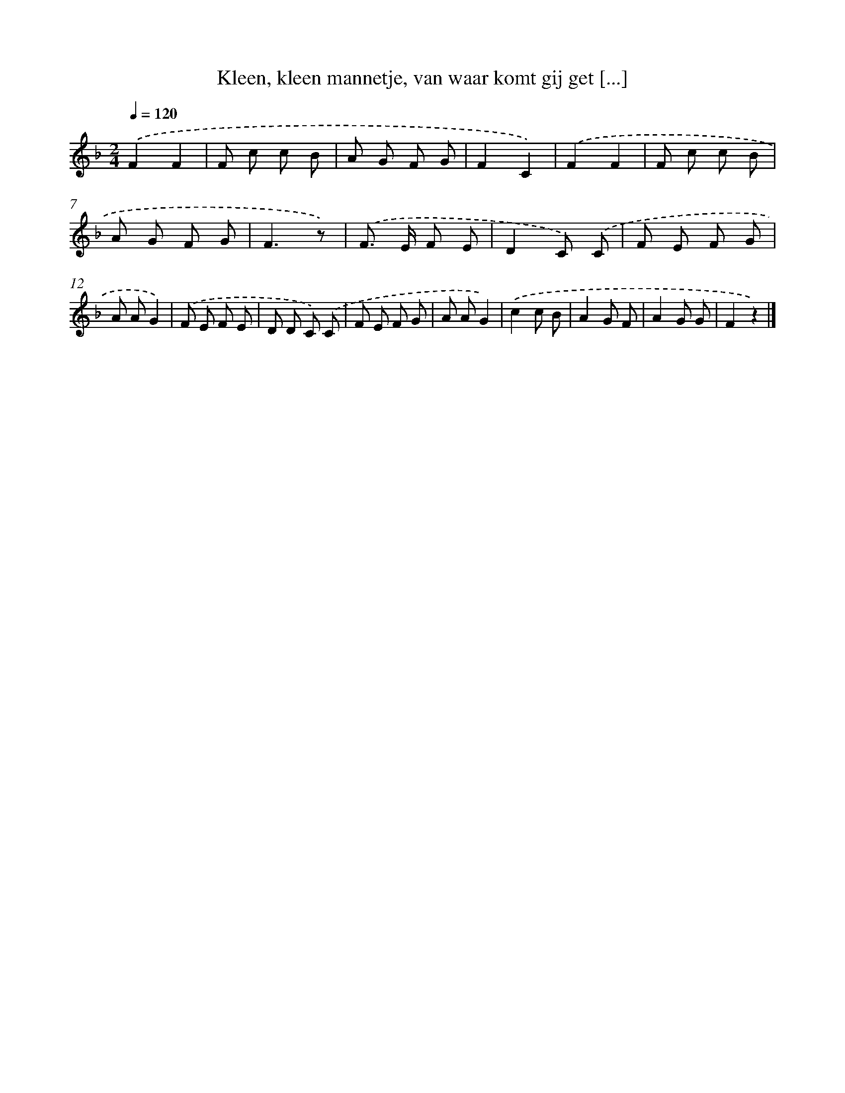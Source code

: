 X: 9505
T: Kleen, kleen mannetje, van waar komt gij get [...]
%%abc-version 2.0
%%abcx-abcm2ps-target-version 5.9.1 (29 Sep 2008)
%%abc-creator hum2abc beta
%%abcx-conversion-date 2018/11/01 14:36:57
%%humdrum-veritas 1221290683
%%humdrum-veritas-data 2510008275
%%continueall 1
%%barnumbers 0
L: 1/8
M: 2/4
Q: 1/4=120
K: F clef=treble
.('F2F2 |
F c c B |
A G F G |
F2C2) |
.('F2F2 |
F c c B |
A G F G |
F3z) |
.('F> E F E |
D2C) .('C |
F E F G |
A AG2) |
.('F E F E |
D D C) .('C |
F E F G |
A AG2) |
.('c2c B |
A2G F |
A2G G |
F2z2) |]
